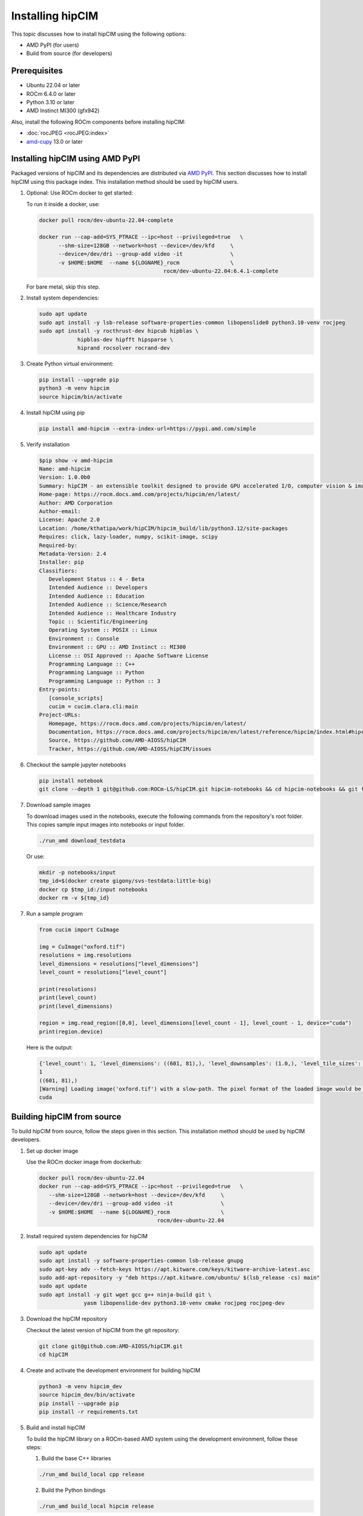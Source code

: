 .. meta::
   :description: The hipCIM library is a robust open-source solution developed to significantly accelerate computer vision and image processing capabilities
   :keywords: ROCm-LS, life sciences, hipCIM installation

.. _installing-hipcim:

===================
Installing hipCIM
===================

This topic discusses how to install hipCIM using the following options:

- AMD PyPI (for users)

- Build from source (for developers)

Prerequisites
**************

- Ubuntu 22.04 or later

- ROCm 6.4.0 or later

- Python 3.10 or later

- AMD Instinct MI300 (gfx942)

Also, install the following ROCm components before installing hipCIM:

- :doc:`rocJPEG <rocJPEG:index>`

- `amd-cupy <https://pypi.amd.com/simple/amd-cupy/>`_ 13.0 or later

Installing hipCIM using AMD PyPI
*********************************

Packaged versions of hipCIM and its dependencies are distributed via `AMD PyPI <https://pypi.amd.com/simple/>`_. This section discusses how to install hipCIM using this package index. This installation method should be used by hipCIM users.

1. Optional: Use ROCm docker to get started:

   To run it inside a docker, use:

   .. code-block:: shell

      docker pull rocm/dev-ubuntu-22.04-complete

      docker run --cap-add=SYS_PTRACE --ipc=host --privileged=true   \
            --shm-size=128GB --network=host --device=/dev/kfd     \
            --device=/dev/dri --group-add video -it               \
            -v $HOME:$HOME  --name ${LOGNAME}_rocm                \
                                             rocm/dev-ubuntu-22.04:6.4.1-complete

   For bare metal, skip this step.

2. Install system dependencies:

   .. code-block:: shell

      sudo apt update
      sudo apt install -y lsb-release software-properties-common libopenslide0 python3.10-venv rocjpeg
      sudo apt install -y rocthrust-dev hipcub hipblas \
                  hipblas-dev hipfft hipsparse \
                  hiprand rocsolver rocrand-dev

3. Create Python virtual environment:

   .. code-block:: shell

      pip install --upgrade pip
      python3 -m venv hipcim
      source hipcim/bin/activate

4. Install hipCIM using pip

   .. code-block:: shell

      pip install amd-hipcim --extra-index-url=https://pypi.amd.com/simple

5. Verify installation

   .. code-block:: shell

      $pip show -v amd-hipcim
      Name: amd-hipcim
      Version: 1.0.0b0
      Summary: hipCIM - an extensible toolkit designed to provide GPU accelerated I/O, computer vision & image processing primitives for N-Dimensional images with a focus on biomedical imaging.
      Home-page: https://rocm.docs.amd.com/projects/hipcim/en/latest/
      Author: AMD Corporation
      Author-email:
      License: Apache 2.0
      Location: /home/kthatipa/work/hipCIM/hipcim_build/lib/python3.12/site-packages
      Requires: click, lazy-loader, numpy, scikit-image, scipy
      Required-by:
      Metadata-Version: 2.4
      Installer: pip
      Classifiers:
         Development Status :: 4 - Beta
         Intended Audience :: Developers
         Intended Audience :: Education
         Intended Audience :: Science/Research
         Intended Audience :: Healthcare Industry
         Topic :: Scientific/Engineering
         Operating System :: POSIX :: Linux
         Environment :: Console
         Environment :: GPU :: AMD Instinct :: MI300
         License :: OSI Approved :: Apache Software License
         Programming Language :: C++
         Programming Language :: Python
         Programming Language :: Python :: 3
      Entry-points:
         [console_scripts]
         cucim = cucim.clara.cli:main
      Project-URLs:
         Homepage, https://rocm.docs.amd.com/projects/hipcim/en/latest/
         Documentation, https://rocm.docs.amd.com/projects/hipcim/en/latest/reference/hipcim/index.html#hipcim-reference
         Source, https://github.com/AMD-AIOSS/hipCIM
         Tracker, https://github.com/AMD-AIOSS/hipCIM/issues

6. Checkout the sample jupyter notebooks

   .. code-block:: shell

      pip install notebook
      git clone --depth 1 git@github.com:ROCm-LS/hipCIM.git hipcim-notebooks && cd hipcim-notebooks && git filter-branch --prune-empty --subdirectory-filter notebooks HEAD

7. Download sample images

   To download images used in the notebooks, execute the following commands from the repository's root folder. This copies sample input images into notebooks or input folder.

   .. code-block:: shell

      ./run_amd download_testdata

   Or use:

   .. code-block:: shell

      mkdir -p notebooks/input
      tmp_id=$(docker create gigony/svs-testdata:little-big)
      docker cp $tmp_id:/input notebooks
      docker rm -v ${tmp_id}

7. Run a sample program

   .. code-block:: shell

      from cucim import CuImage

      img = CuImage("oxford.tif")
      resolutions = img.resolutions
      level_dimensions = resolutions["level_dimensions"]
      level_count = resolutions["level_count"]

      print(resolutions)
      print(level_count)
      print(level_dimensions)

      region = img.read_region([0,0], level_dimensions[level_count - 1], level_count - 1, device="cuda")
      print(region.device)

   Here is the output:

   .. code-block:: shell

      {'level_count': 1, 'level_dimensions': ((601, 81),), 'level_downsamples': (1.0,), 'level_tile_sizes': ((0, 0),)}
      1
      ((601, 81),)
      [Warning] Loading image('oxford.tif') with a slow-path. The pixel format of the loaded image would be RGBA (4 channels) instead of RGB!
      cuda

Building hipCIM from source
****************************

To build hipCIM from source, follow the steps given in this section. This installation method should be used by hipCIM developers.

1. Set up docker image

   Use the ROCm docker image from dockerhub:

   .. code-block:: shell

      docker pull rocm/dev-ubuntu-22.04
      docker run --cap-add=SYS_PTRACE --ipc=host --privileged=true   \
         --shm-size=128GB --network=host --device=/dev/kfd     \
         --device=/dev/dri --group-add video -it               \
         -v $HOME:$HOME  --name ${LOGNAME}_rocm                \
                                           rocm/dev-ubuntu-22.04

2. Install required system dependencies for hipCIM

   .. code-block:: shell

      sudo apt update
      sudo apt install -y software-properties-common lsb-release gnupg
      sudo apt-key adv --fetch-keys https://apt.kitware.com/keys/kitware-archive-latest.asc
      sudo add-apt-repository -y "deb https://apt.kitware.com/ubuntu/ $(lsb_release -cs) main"
      sudo apt update
      sudo apt install -y git wget gcc g++ ninja-build git \
                    yasm libopenslide-dev python3.10-venv cmake rocjpeg rocjpeg-dev

3. Download the hipCIM repository

   Checkout the latest version of hipCIM from the git repository:

   .. code-block:: shell

      git clone git@github.com:AMD-AIOSS/hipCIM.git
      cd hipCIM

4. Create and activate the development environment for building hipCIM

   .. code-block:: shell

      python3 -m venv hipcim_dev
      source hipcim_dev/bin/activate
      pip install --upgrade pip
      pip install -r requirements.txt

5. Build and install hipCIM

   To build the hipCIM library on a ROCm-based AMD system using the development environment, follow these steps:

   1. Build the base C++ libraries

   .. code-block:: shell

      ./run_amd build_local cpp release

   2. Build the Python bindings

   .. code-block:: shell

      ./run_amd build_local hipcim release

   3. Install the Python bindings

   .. code-block:: shell

      python -m pip install python/cucim --extra-index-url https://pypi.amd.com/simple

6. Verify the installation

   1. Execute the tests in the base C++ libraries

   .. code-block:: shell

      ./run_amd test cpp release

   2. Execute the Python tests

   .. code-block:: shell

      ./run_amd test_python

Support and limitations
************************

The hipCIM support is limited to C++ and Python interfaces.

There is no support for:

- GPU direct storage (KvikIO, cuFile)

- rocTX tracing

hipCIM only supports features from amd-cupy 13.0 and later.
